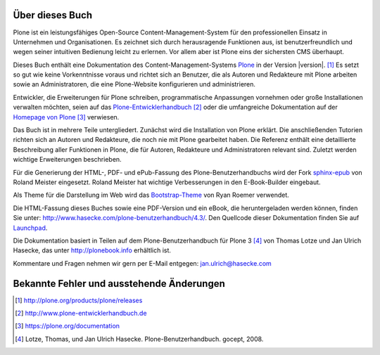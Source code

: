 Über dieses Buch
================

Plone ist ein leistungsfähiges Open-Source Content-Management-System für
den professionellen Einsatz in Unternehmen und Organisationen.  Es
zeichnet sich durch herausragende Funktionen aus, ist
benutzerfreundlich und wegen seiner intuitiven Bedienung leicht zu erlernen.
Vor allem aber ist Plone eins der sichersten CMS überhaupt.  

Dieses Buch enthält eine Dokumentation des Content-Management-Systems Plone_ in
der Version |version|. [#]_ Es setzt so gut wie keine Vorkenntnisse voraus und
richtet sich an Benutzer, die als Autoren und Redakteure mit Plone arbeiten
sowie an Administratoren, die eine Plone-Website konfigurieren und
administrieren. 

Entwickler, die Erweiterungen für Plone schreiben, programmatische Anpassungen
vornehmen oder große Installationen verwalten möchten, seien auf das
Plone-Entwicklerhandbuch_ [#]_ oder die umfangreiche Dokumentation auf der
`Homepage von Plone`_ [#]_ verwiesen.

Das Buch ist in mehrere Teile untergliedert. Zunächst wird die Installation von
Plone erklärt. Die anschließenden Tutorien richten sich an Autoren und
Redakteure, die noch nie mit Plone gearbeitet haben. Die Referenz enthält eine
detaillierte Beschreibung aller Funktionen in Plone, die für Autoren,
Redakteure und Administratoren relevant sind.  Zuletzt werden wichtige
Erweiterungen beschrieben. 

Für die Generierung der HTML-, PDF- und ePub-Fassung des
Plone-Benutzerhandbuchs wird der Fork sphinx-epub_ von Roland Meister
eingesetzt. Roland Meister hat wichtige Verbesserungen in den E-Book-Builder
eingebaut.

Als Theme für die Darstellung im Web wird das Bootstrap-Theme_ von Ryan Roemer
verwendet.

Die HTML-Fassung dieses Buches sowie eine PDF-Version und ein eBook, die
heruntergeladen werden können, finden Sie unter:
http://www.hasecke.com/plone-benutzerhandbuch/4.3/.  Den Quellcode dieser
Dokumentation finden Sie auf Launchpad_. 

Die Dokumentation basiert in Teilen auf dem Plone-Benutzerhandbuch für
Plone 3 [#]_ von Thomas Lotze und Jan Ulrich Hasecke, das unter
http://plonebook.info erhältlich ist. 

Kommentare und Fragen nehmen wir gern per E-Mail entgegen:
jan.ulrich@hasecke.com


Bekannte Fehler und ausstehende Änderungen
==========================================

.. todolist::

.. only:: html


    .. rubric:: Fußnoten

.. [#] http://plone.org/products/plone/releases

.. [#] http://www.plone-entwicklerhandbuch.de

.. [#] https://plone.org/documentation

.. [#] Lotze, Thomas, und Jan Ulrich Hasecke. Plone-Benutzerhandbuch. gocept, 2008.


.. _Plone: http://plone.org

.. _Plone-Entwicklerhandbuch: http://www.plone-entwicklerhandbuch.de

.. _Creative-Commons-Lizenz: http://creativecommons.org/licenses/by-nc-sa/2.0/de/

.. _Launchpad: https://launchpad.net/plone-benutzerhandbuch

.. _sphinx-epub: https://bitbucket.org/rolmei/sphinx-epub

.. _Bootstrap-Theme: https://github.com/ryan-roemer/sphinx-bootstrap-theme

.. _`Homepage von Plone`: https://plone.org/documentation

